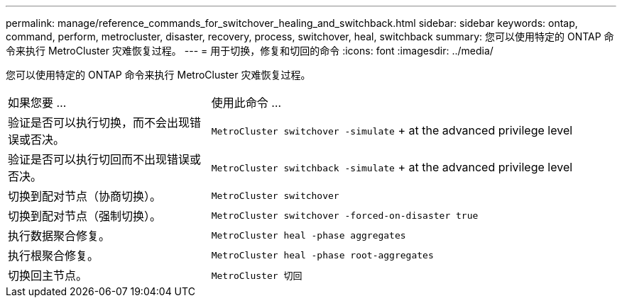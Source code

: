 ---
permalink: manage/reference_commands_for_switchover_healing_and_switchback.html 
sidebar: sidebar 
keywords: ontap, command, perform, metrocluster, disaster, recovery, process, switchover, heal, switchback 
summary: 您可以使用特定的 ONTAP 命令来执行 MetroCluster 灾难恢复过程。 
---
= 用于切换，修复和切回的命令
:icons: font
:imagesdir: ../media/


[role="lead"]
您可以使用特定的 ONTAP 命令来执行 MetroCluster 灾难恢复过程。

[cols="1,2"]
|===


| 如果您要 ... | 使用此命令 ... 


 a| 
验证是否可以执行切换，而不会出现错误或否决。
 a| 
`MetroCluster switchover -simulate` + at the advanced privilege level



 a| 
验证是否可以执行切回而不出现错误或否决。
 a| 
`MetroCluster switchback -simulate` + at the advanced privilege level



 a| 
切换到配对节点（协商切换）。
 a| 
`MetroCluster switchover`



 a| 
切换到配对节点（强制切换）。
 a| 
`MetroCluster switchover -forced-on-disaster true`



 a| 
执行数据聚合修复。
 a| 
`MetroCluster heal -phase aggregates`



 a| 
执行根聚合修复。
 a| 
`MetroCluster heal -phase root-aggregates`



 a| 
切换回主节点。
 a| 
`MetroCluster 切回`

|===